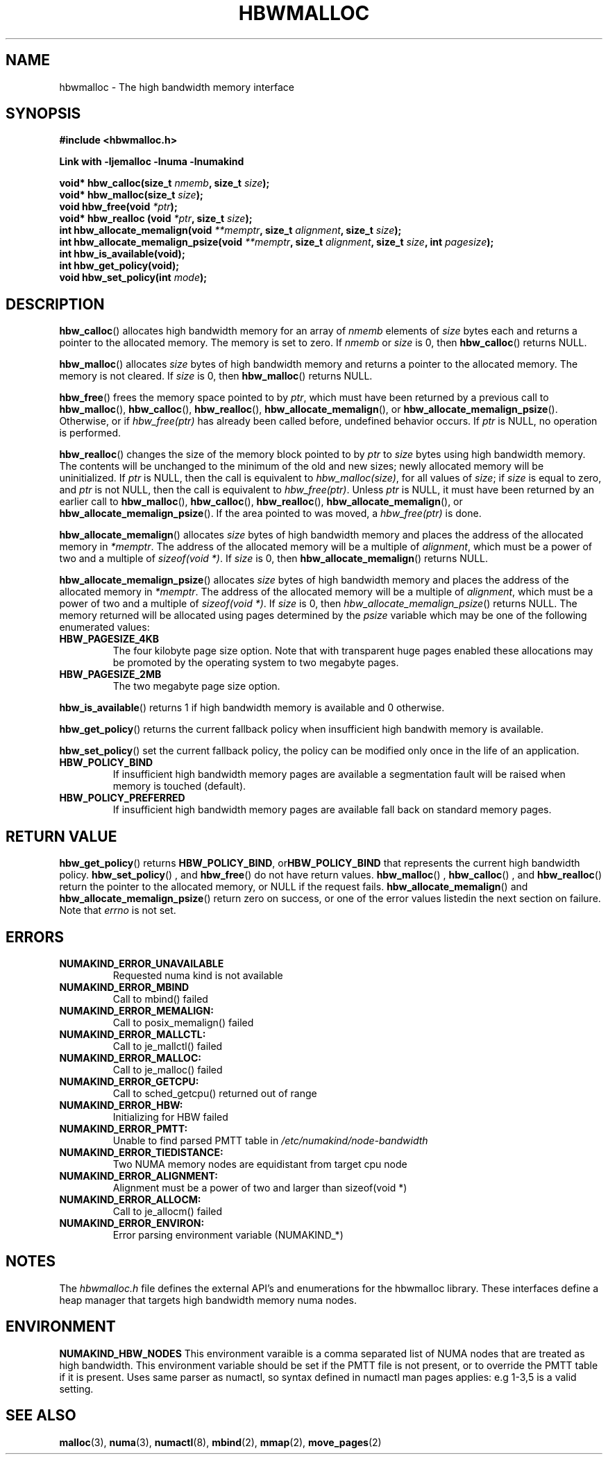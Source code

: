 .\"  Copyright (2014) Intel Corporation All Rights Reserved.
.\"
.\"  This software is supplied under the terms of a license
.\"  agreement or nondisclosure agreement with Intel Corp.
.\"  and may not be copied or disclosed except in accordance
.\"  with the terms of that agreement.
.\"
.TH "HBWMALLOC" 3 "8 May 2014" "Intel Corporation" "HBWMALLOC" \" -*- nroff -*-
.SH "NAME"
hbwmalloc \- The high bandwidth memory interface
.SH "SYNOPSIS"
.nf
.B #include <hbwmalloc.h>
.sp
.B Link with -ljemalloc -lnuma -lnumakind
.sp
.BI "void* hbw_calloc(size_t " "nmemb" ", size_t " "size" );
.br
.BI "void* hbw_malloc(size_t " "size" );
.br
.BI "void hbw_free(void " "*ptr" );
.br
.BI "void* hbw_realloc (void " "*ptr" ", size_t " "size" );
.br
.BI "int hbw_allocate_memalign(void " "**memptr" ", size_t " "alignment" ", size_t " "size" );
.br
.BI "int hbw_allocate_memalign_psize(void " "**memptr" ", size_t " "alignment" ", size_t " "size" ", int " "pagesize" );
.br
.B int hbw_is_available(void);
.br
.B int hbw_get_policy(void);
.br
.BI "void hbw_set_policy(int " "mode" );
.fi
.SH "DESCRIPTION"
.BR hbw_calloc ()
allocates high bandwidth memory for an array of
.I nmemb
elements of
.I size
bytes each and returns a pointer to the allocated memory.
The memory is set to zero.
If
.I nmemb
or
.I size
is 0, then
.BR hbw_calloc ()
returns NULL.
.PP
.BR hbw_malloc ()
allocates
.I size
bytes of high bandwidth memory and returns a pointer to the allocated memory.
The memory is not cleared.
If
.I size
is 0, then
.BR hbw_malloc ()
returns  NULL.
.PP
.BR hbw_free ()
frees the memory space pointed to by
.IR ptr ,
which must have been returned by a previous call to
.BR hbw_malloc (),
.BR hbw_calloc (),
.BR hbw_realloc (),
.BR hbw_allocate_memalign (),
or
.BR hbw_allocate_memalign_psize ().
Otherwise, or if
.I hbw_free(ptr)
has already been called before, undefined behavior occurs.
If
.I ptr
is  NULL, no operation is performed.
.PP
.BR hbw_realloc ()
changes the size of the memory block pointed to by
.I ptr
to
.I size
bytes using high bandwidth memory.
The contents will be unchanged to the minimum of the old and new sizes;
newly allocated memory will be uninitialized.
If
.I ptr
is NULL, then the call is equivalent to
.IR hbw_malloc(size) ,
for all values of
.IR size ;
if
.I size
is equal to zero,
and
.I ptr
is not NULL, then the call is equivalent to
.IR hbw_free(ptr) .
Unless
.I ptr
is NULL, it must have been returned by an earlier call to
.BR hbw_malloc (),
.BR hbw_calloc (),
.BR hbw_realloc (),
.BR hbw_allocate_memalign (),
or
.BR hbw_allocate_memalign_psize ().
If the area pointed to was moved, a
.I hbw_free(ptr)
is done.
.PP
.BR hbw_allocate_memalign ()
allocates
.I size
bytes of high bandwidth memory and places the address of
the allocated memory in
.IR "*memptr" .
The address of the allocated memory will be a multiple of
.IR "alignment" ,
which must be a power of two and a multiple of
.IR "sizeof(void *)".
If
.I size
is 0, then
.BR hbw_allocate_memalign ()
returns NULL.
.PP
.BR hbw_allocate_memalign_psize ()
allocates
.I size
bytes of high bandwidth memory and places the address of the allocated
memory in
.IR "*memptr" .
The address of the allocated memory will be a multiple of
.IR "alignment" ,
which must be a power of two and a multiple of
.IR "sizeof(void *)".
If
.I size
is 0, then
.IR hbw_allocate_memalign_psize ()
returns NULL.  The memory returned will be allocated using pages
determined by the
.IR "psize"
variable which may be one of the following enumerated values:
.TP
.B HBW_PAGESIZE_4KB
The four kilobyte page size option. Note that with transparent huge pages
enabled these allocations may be promoted by the operating system to
two megabyte pages.
.TP
.B HBW_PAGESIZE_2MB
The two megabyte page size option.
.PP
.BR hbw_is_available ()
returns 1 if high bandwidth memory is available and 0 otherwise.
.PP
.BR hbw_get_policy ()
returns the current fallback policy when insufficient high bandwith
memory is available.
.PP
.BR hbw_set_policy ()
set the current fallback policy, the policy can be modified only once
in the life of an application.
.TP
.B HBW_POLICY_BIND
If insufficient high bandwidth memory pages are available a
segmentation fault will be raised when memory is touched (default).
.TP
.B HBW_POLICY_PREFERRED
If insufficient high bandwidth memory pages are available fall back on
standard memory pages.
.SH "RETURN VALUE"
.BR hbw_get_policy ()
returns
.BR HBW_POLICY_BIND ", or" HBW_POLICY_BIND
that represents the current high bandwidth policy.
.BR hbw_set_policy "() , and " hbw_free ()
do not have return values.
.BR hbw_malloc "() , " hbw_calloc "() , and " hbw_realloc ()
return the pointer to the allocated memory, or NULL if
the request fails.
.BR hbw_allocate_memalign "() and " hbw_allocate_memalign_psize ()
return zero on success, or one of the error values listedin the
next section on failure.  Note that
.I errno
is not set.
.SH ERRORS
.TP
.B NUMAKIND_ERROR_UNAVAILABLE
Requested numa kind is not available
.TP
.B NUMAKIND_ERROR_MBIND
Call to mbind() failed
.TP
.B NUMAKIND_ERROR_MEMALIGN:
Call to posix_memalign() failed
.TP
.B NUMAKIND_ERROR_MALLCTL:
Call to je_mallctl() failed
.TP
.B NUMAKIND_ERROR_MALLOC:
Call to je_malloc() failed
.TP
.B NUMAKIND_ERROR_GETCPU:
Call to sched_getcpu() returned out of range
.TP
.B NUMAKIND_ERROR_HBW:
Initializing for HBW failed
.TP
.B NUMAKIND_ERROR_PMTT:
Unable to find parsed PMTT table in
.I /etc/numakind/node-bandwidth
.TP
.B NUMAKIND_ERROR_TIEDISTANCE:
Two NUMA memory nodes are equidistant from target cpu node
.TP
.B NUMAKIND_ERROR_ALIGNMENT:
Alignment must be a power of two and larger than sizeof(void *)
.TP
.B NUMAKIND_ERROR_ALLOCM:
Call to je_allocm() failed
.TP
.B NUMAKIND_ERROR_ENVIRON:
Error parsing environment variable (NUMAKIND_*)
.SH "NOTES"
The
.I hbwmalloc.h
file defines the external API's and enumerations for the hbwmalloc
library. These interfaces define a heap manager that targets high
bandwidth memory numa nodes.
.SH "ENVIRONMENT"
.PP
.B NUMAKIND_HBW_NODES
This environment varaible is a comma separated list of NUMA nodes that
are treated as high bandwidth. This environment variable should be set
if the PMTT file is not present, or to override the PMTT table if it
is present. Uses same parser as numactl, so syntax defined in numactl
man pages applies: e.g 1-3,5 is a valid setting.
.SH "SEE ALSO"
.BR malloc (3),
.BR numa (3),
.BR numactl (8),
.BR mbind (2),
.BR mmap (2),
.BR move_pages (2)
